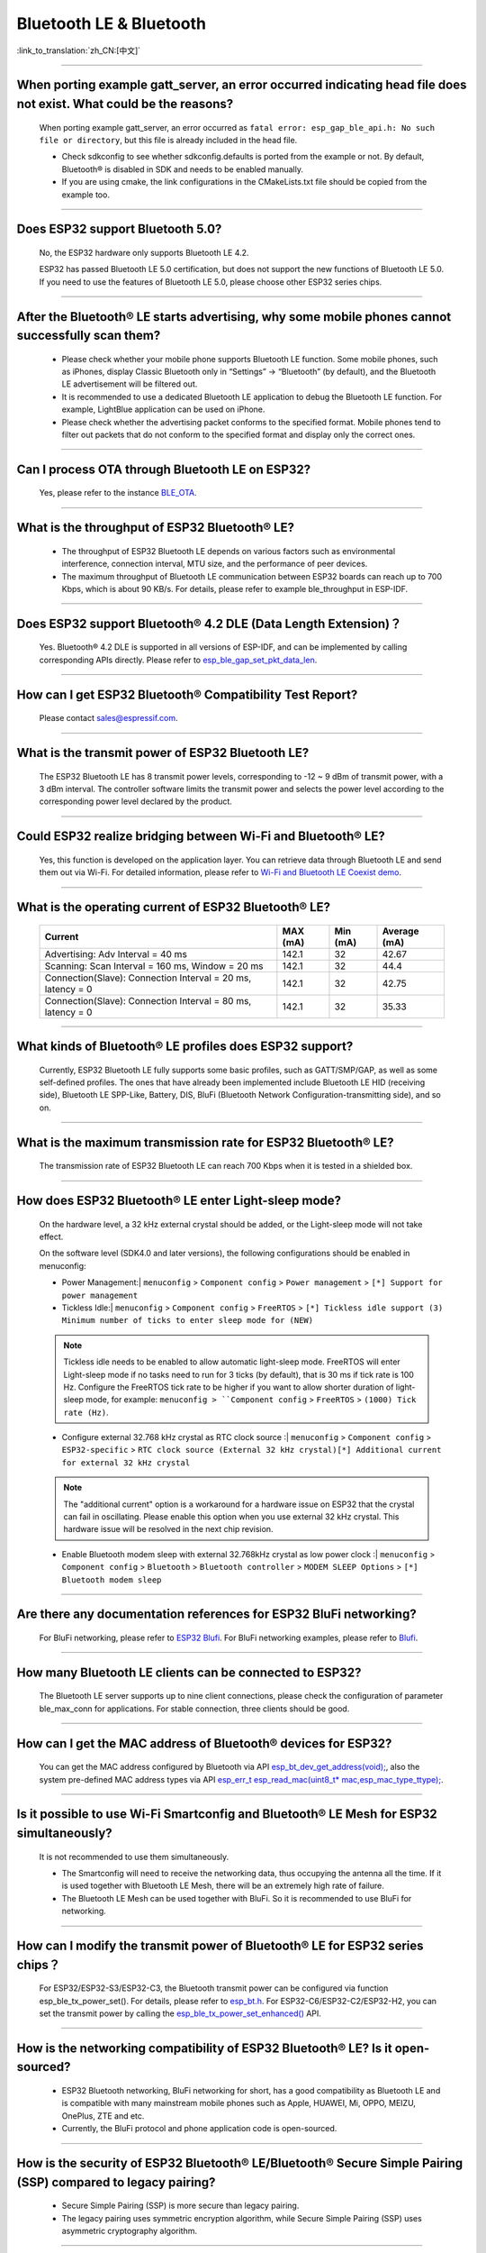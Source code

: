 Bluetooth LE & Bluetooth
============================

:link_to_translation:`zh_CN:[中文]`

.. raw:: html

   <style>
   body {counter-reset: h2}
     h2 {counter-reset: h3}
     h2:before {counter-increment: h2; content: counter(h2) ". "}
     h3:before {counter-increment: h3; content: counter(h2) "." counter(h3) ". "}
     h2.nocount:before, h3.nocount:before, { content: ""; counter-increment: none }
   </style>

--------------

When porting example gatt_server, an error occurred indicating head file does not exist. What could be the reasons?
---------------------------------------------------------------------------------------------------------------------------------------

  When porting example gatt_server, an error occurred as ``fatal error: esp_gap_ble_api.h: No such file or directory``, but this file is already included in the head file.

  - Check sdkconfig to see whether sdkconfig.defaults is ported from the example or not. By default, Bluetooth® is disabled in SDK and needs to be enabled manually.
  - If you are using cmake, the link configurations in the CMakeLists.txt file should be copied from the example too.

--------------

Does ESP32 support Bluetooth 5.0?
---------------------------------------------

  No, the ESP32 hardware only supports Bluetooth LE 4.2.

  ESP32 has passed Bluetooth LE 5.0 certification, but does not support the new functions of Bluetooth LE 5.0. If you need to use the features of Bluetooth LE 5.0, please choose other ESP32 series chips.

--------------

After the Bluetooth® LE starts advertising, why some mobile phones cannot successfully scan them?
------------------------------------------------------------------------------------------------------------------------

  - Please check whether your mobile phone supports Bluetooth LE function. Some mobile phones, such as iPhones, display Classic Bluetooth only in “Settings” -> “Bluetooth” (by default), and the Bluetooth LE advertisement will be filtered out.
  - It is recommended to use a dedicated Bluetooth LE application to debug the Bluetooth LE function. For example, LightBlue application can be used on iPhone.
  - Please check whether the advertising packet conforms to the specified format. Mobile phones tend to filter out packets that do not conform to the specified format and display only the correct ones.

--------------

Can I process OTA through Bluetooth LE on ESP32?
-------------------------------------------------------------------

  Yes, please refer to the instance `BLE_OTA <https://github.com/espressif/esp-iot-solution/tree/master/examples/bluetooth/ble_ota>`_.

--------------

What is the throughput of ESP32 Bluetooth® LE?
------------------------------------------------------------

  - The throughput of ESP32 Bluetooth LE depends on various factors such as environmental interference, connection interval, MTU size, and the performance of peer devices.
  - The maximum throughput of Bluetooth LE communication between ESP32 boards can reach up to 700 Kbps, which is about 90 KB/s. For details, please refer to example ble_throughput in ESP-IDF.

--------------

Does ESP32 support Bluetooth® 4.2 DLE (Data Length Extension)？
----------------------------------------------------------------------------

  Yes. Bluetooth® 4.2 DLE is supported in all versions of ESP-IDF, and can be implemented by calling corresponding APIs directly. Please refer to `esp_ble_gap_set_pkt_data_len <https://docs.espressif.com/projects/esp-idf/en/latest/esp32/api-reference/bluetooth/esp_gap_ble.html?highlight=esp_ble_gap_set_pkt_data_len#_CPPv428esp_ble_gap_set_pkt_data_len13esp_bd_addr_t8uint16_t>`_.

--------------

How can I get ESP32 Bluetooth® Compatibility Test Report?
----------------------------------------------------------------

  Please contact sales@espressif.com.

--------------

What is the transmit power of ESP32 Bluetooth LE?
---------------------------------------------------------

  The ESP32 Bluetooth LE has 8 transmit power levels, corresponding to -12 ~ 9 dBm of transmit power, with a 3 dBm interval. The controller software limits the transmit power and selects the power level according to the corresponding power level declared by the product.

--------------

Could ESP32 realize bridging between Wi-Fi and Bluetooth® LE?
------------------------------------------------------------------------

  Yes, this function is developed on the application layer. You can retrieve data through Bluetooth LE and send them out via Wi-Fi. For detailed information, please refer to `Wi-Fi and Bluetooth LE Coexist demo <https://github.com/espressif/esp-idf/tree/release/v4.0/examples/bluetooth/esp_ble_mesh/ble_mesh_wifi_coexist>`_.

--------------

What is the operating current of ESP32 Bluetooth® LE?
------------------------------------------------------------------

  +---------------------------------------------------------------+---------------+---------------+----------------+
  | Current                                                       | MAX (mA)      | Min (mA)      | Average (mA)   |
  +===============================================================+===============+===============+================+
  | Advertising: Adv Interval = 40 ms                             | 142.1         | 32            | 42.67          |
  +---------------------------------------------------------------+---------------+---------------+----------------+
  | Scanning: Scan Interval = 160 ms, Window = 20 ms              | 142.1         | 32            | 44.4           |
  +---------------------------------------------------------------+---------------+---------------+----------------+
  | Connection(Slave): Connection Interval = 20 ms, latency = 0   | 142.1         | 32            | 42.75          |
  +---------------------------------------------------------------+---------------+---------------+----------------+
  | Connection(Slave): Connection Interval = 80 ms, latency = 0   | 142.1         | 32            | 35.33          |
  +---------------------------------------------------------------+---------------+---------------+----------------+

--------------

What kinds of Bluetooth® LE profiles does ESP32 support?
-------------------------------------------------------------------

  Currently, ESP32 Bluetooth LE fully supports some basic profiles, such as GATT/SMP/GAP, as well as some self-defined profiles. The ones that have already been implemented include Bluetooth LE HID (receiving side), Bluetooth LE SPP-Like, Battery, DIS, BluFi (Bluetooth Network Configuration-transmitting side), and so on.

--------------

What is the maximum transmission rate for ESP32 Bluetooth® LE?
--------------------------------------------------------------------------

  The transmission rate of ESP32 Bluetooth LE can reach 700 Kbps when it is tested in a shielded box.

--------------

How does ESP32 Bluetooth® LE enter Light-sleep mode?
--------------------------------------------------------------

  On the hardware level, a 32 kHz external crystal should be added, or the Light-sleep mode will not take effect.

  On the software level (SDK4.0 and later versions), the following configurations should be enabled in menuconfig:

  - Power Management:| ``menuconfig`` > ``Component config`` > ``Power management`` > ``[*] Support for power management``

  - Tickless Idle:| ``menuconfig`` > ``Component config`` > ``FreeRTOS`` > ``[*] Tickless idle support (3) Minimum number of ticks to enter sleep mode for (NEW)``

  .. note:: Tickless idle needs to be enabled to allow automatic light-sleep mode. FreeRTOS will enter Light-sleep mode if no tasks need to run for 3 ticks (by default), that is 30 ms if tick rate is 100 Hz. Configure the FreeRTOS tick rate to be higher if you want to allow shorter duration of light-sleep mode, for example: ``menuconfig > ``Component config`` > ``FreeRTOS`` > ``(1000) Tick rate (Hz)``.

  - | Configure external 32.768 kHz crystal as RTC clock source :| ``menuconfig`` > ``Component config`` > ``ESP32-specific`` > ``RTC clock source (External 32 kHz crystal)[*] Additional current for external 32 kHz crystal``

  .. note:: The "additional current" option is a workaround for a hardware issue on ESP32 that the crystal can fail in oscillating. Please enable this option when you use external 32 kHz crystal. This hardware issue will be resolved in the next chip revision.

  - | Enable Bluetooth modem sleep with external 32.768kHz crystal as low power clock :| ``menuconfig`` > ``Component config`` > ``Bluetooth`` > ``Bluetooth controller`` > ``MODEM SLEEP Options`` > ``[*] Bluetooth modem sleep``

--------------

Are there any documentation references for ESP32 BluFi networking?
---------------------------------------------------------------------------------

  For BluFi networking, please refer to `ESP32 Blufi <https://docs.espressif.com/projects/esp-idf/en/latest/esp32/api-guides/blufi.html?highlight=blufi>`_. For BluFi networking examples, please refer to `Blufi <https://github.com/espressif/esp-idf/tree/master/examples/bluetooth/blufi>`_.

--------------

How many Bluetooth LE clients can be connected to ESP32?
--------------------------------------------------------------------

  The Bluetooth LE server supports up to nine client connections, please check the configuration of parameter ble_max_conn for applications. For stable connection, three clients should be good.

--------------

How can I get the MAC address of Bluetooth® devices for ESP32?
------------------------------------------------------------------

  You can get the MAC address configured by Bluetooth via API `esp_bt_dev_get_address(void); <https://github.com/espressif/esp-idf/blob/f1b8723996d299f40d28a34c458cf55a374384e1/components/bt/host/bluedroid/api/include/api/esp_bt_device.h#L33>`_, also the system pre-defined MAC address types via API `esp_err_t esp_read_mac(uint8_t* mac,esp_mac_type_ttype); <https://github.com/espressif/esp-idf/blob/6c17e3a64c02eff3a4f726ce4b7248ce11810833/components/esp_system/include/esp_system.h#L233>`_.

--------------


Is it possible to use Wi-Fi Smartconfig and Bluetooth® LE Mesh for ESP32 simultaneously?
--------------------------------------------------------------------------------------------------

  It is not recommended to use them simultaneously.

  - The Smartconfig will need to receive the networking data, thus occupying the antenna all the time. If it is used together with Bluetooth LE Mesh, there will be an extremely high rate of failure.
  - The Bluetooth LE Mesh can be used together with BluFi. So it is recommended to use BluFi for networking.

------------

How can I modify the transmit power of Bluetooth® LE for ESP32 series chips？
--------------------------------------------------------------------------------

  For ESP32/ESP32-S3/ESP32-C3, the Bluetooth transmit power can be configured via function esp_ble_tx_power_set(). For details, please refer to `esp_bt.h <https://github.com/espressif/esp-idf/blob/c77c4ccf6c43ab09fd89e7c907bf5cf2a3499e3b/components/bt/include/esp_bt.h>`_.
  For ESP32-C6/ESP32-C2/ESP32-H2, you can set the transmit power by calling the `esp_ble_tx_power_set_enhanced() <https://github.com/espressif/esp-idf/blob/b3f7e2c8a4d354df8ef8558ea7caddc07283a57b/components/bt/include/esp32h4/include/esp_bt.h#L139>`__ API.

--------------

How is the networking compatibility of ESP32 Bluetooth® LE? Is it open-sourced?
--------------------------------------------------------------------------------------------

  - ESP32 Bluetooth networking, BluFi networking for short, has a good compatibility as Bluetooth LE and is compatible with many mainstream mobile phones such as Apple, HUAWEI, Mi, OPPO, MEIZU, OnePlus, ZTE and etc.
  - Currently, the BluFi protocol and phone application code is open-sourced.

--------------

How is the security of ESP32 Bluetooth® LE/Bluetooth® Secure Simple Pairing (SSP) compared to legacy pairing?
-----------------------------------------------------------------------------------------------------------------------------

  - Secure Simple Pairing (SSP) is more secure than legacy pairing.
  - The legacy pairing uses symmetric encryption algorithm, while Secure Simple Pairing (SSP) uses asymmetric cryptography algorithm.

--------------

How can I confirm the MTU size of ESP32 Bluetooth® LE?
------------------------------------------------------------------

  - By default, the MTU size of ESP32 Bluetooth LE is 23 bytes, and can be configured to reach 517 bytes.
  - For phones, the MTU size can be self-defined. Then, the end device with a smaller MTU will be chosen for communication.

--------------

Does ESP32 Bluetooth® LE support Client-Server mode, in which gatt server and gatt client can coexist?
-----------------------------------------------------------------------------------------------------------------------------------

  - Yes, please refer to example `gattc_gatts_coex <https://github.com/espressif/esp-idf/tree/master/examples/bluetooth/bluedroid/coex/gattc_gatts_coex>`_.

--------------

What are the risks if there are over six devices connected to ESP32 Bluetooth® LE?
---------------------------------------------------------------------------------------------

  - Usually it depends on the specific application scenario. In general, the ESP32 Bluetooth LE can communicate stably with three devices connected.
  - There is no exact number for maximum Bluetooth LE connections. When there are multiple devices connected to Bluetooth LE simultaneously, the RF is time-multiplexed, thus requiring the designer to ensure that each device is not overly occupied, causing other devices to timeout and disconnected.
  - The connection parameters include: connection interval, connection window, latency and timeout. It is ok for devices to not respond within the ``latency``, but if the responding time exceeds ``timeout`` threshold, the device will be disconnected.
  - If the ``interval`` is configured to 100 and ``window`` to 5, the Bluetooth LE will be able to connect to more devices with Wi-Fi disconnected. However, If Wi-Fi is connected and the value of ``interval`` is too small, only a few devices can be connected.
  - When the Bluetooth LE supports multiple devices connected simultaneously, there will be bigger possibility for RF solt management to generate error. So when there are multiple connections for Bluetooth LE, it is necessary to debug for different scenarios.

----------------

When using ESP32 device as the server of Bluetooth® LE, how many client devices can be connected?
---------------------------------------------------------------------------------------------------------------------

  - The ESP32 Bluetooth LE supports up to nine client devices for connection. It is recommended to hold this number within three.
  - Please make configurations via ``menuconfig`` > ``Component config`` > ``Bluetooth`` > ``Bluetooth controller`` > ``BLE MAX Connections``.

---------------

When I use the "BluFi" example to configure network for ESP32, the Wi-Fi cannot be connected during the distribution process via the EspBluFi application since a wrong Wi-Fi has been configured. Then the device is restarted after sending a SCAN command from the application. What is the reason?
---------------------------------------------------------------------------------------------------------------------------------------------------------------------------------------------------------------------------------------------------------------------------------------------------------------------------------------------------------------------------------------------------------------------------------------------------------

  - The "BluFi" example stipulates that Wi-Fi "SCAN" commands cannot be sent when Wi-Fi is connected.
  - To solve this issue, you can add ``ESP_ERROR_CHECK(esp_wifi_disconnect());`` to the first line of the ``ESP_BLUFI_EVENT_GET_WIFI_LIST:{};`` function under the ``blufi_example_main.c`` file.

-------------------

When I set name for the bluetooth of an ESP32 device using Chinese characters, messy code shows instead. What is the reason？
----------------------------------------------------------------------------------------------------------------------------------------

  - This is because the Chinese encoding format of the editor is not UTF-8 at this time, and the encoding format of the editor needs to be changed to UTF-8.

----------------

When I upload sub-packages to the Bluetooth channel using ESP32, the maximum transmission data length of a packet is 253 (MTU is set to 263). This results in slower transmission when a large number of data packets are transmitted for multi-packet reading. Is there a BluFi extension protocol that can support the transmission of a larger length of data in one packet, or are there other solutions to increase the transmission rate?
--------------------------------------------------------------------------------------------------------------------------------------------------------------------------------------------------------------------------------------------------------------------------------------------------------------------------------------------------------------------------------------------------------------------------------------------------------------------------------------------------------------------------------------------------------------------------------------------------------------------------------------------------------

  - The transmission is slow When a large number of data packets on the Bluetooth channel are transmitted for multi-packet reading. You can improve the transmission speed by adjusting the Bluetooth connection parameters.
  - The BLE packet length setting depends on the ``ESP_GATT_MAX_MTU_SIZE`` setting, please refer to the `Description <https://github.com/espressif/esp-idf/blob/cf056a7d0b90261923b8207f21dc270313b67456/examples/bluetooth/bluedroid/ble/gatt_client/tutorial/Gatt_Client_Example_Walkthrough.md>`_.
  - The configured MTU size will affect the data transmission rate. The effective MTU length needs to be changed by MTU exchange to change the default MTU size. The MTU size used in the final MTU exchange is used as the MTU size for the communication between the two devices. You can check the value of the MTU after exchange, such as the follows:

  .. code-block:: text

    case ESP_GATTS_MTU_EVT:
            ESP_LOGI(GATTS_TAG, "ESP_GATTS_MTU_EVT, MTU%d", param->mtu.mtu);

----------------

How many stable connections can be reached for ESP32-C3's Bluetooth® LE?
------------------------------------------------------------------------------------------------

  Depending on the connection parameters, no more than eight are allowed. For better multi-connection performance, please choose ESP32-C6 series.

----------------

How can I adjust the BLE advertising interval?
------------------------------------------------------------------------------------------

  - The advertising interval is decided by ``adv_int_min`` and ``adv_int_max`` parameters in BLE advertising struct, which configures the minimum and maximum advertising interval respectively.
  - The advertising interval ranges from 0x0020 to 0x4000 and the default value is 0x0800. The interval time is the value * 0.625 ms, i.e., 20 ms to 10.24 sec.
  - If the values of ``adv_int_min`` and ``adv_int_max`` are different, the advertising interval is within the range of the two values. If the values are the same, the interval will be this fixed value.

----------------

How much memory does ESP32 Bluetooth occupy?
----------------------------------------------------------------------------------------

  - Controller:

    - BLE single mode: 40 KB
    - BR/EDR single mode: 65 KB
    - Dual mode: 120 KB

  - Main equipment:

    - BLE GATT Client (Gatt Client demo): 24 KB (.bss+.data) + 23 KB (heap) = 47 KB
    - BLE GATT Server (GATT Server demo): 23 KB (.bss+.data) + 23 KB (heap) = 46 KB
    - BLE GATT Client & GATT Server: 24 KB (.bss+.data) + 24 KB (heap) = 48 KB
    - SMP: 5 KB
    - Classic Bluetooth (Classic Bluetooth A2DP_SINK demo, including SMP/SDP/A2DP/AVRCP): 48 KB (.bss+.data) + 24 KB (heap) = 72 KB (an additional 13 KB is added when the example is running)

  .. note:: The above heap (Heap) all include the task stack (Task Stack), because the task stack is allocated from the heap and considered as a heap.

  - Optimized PSRAM version:

  In ESP-IDF v3.0 and later versions, if you open the PSRAM related options of the Bluetooth menu in ``menuconfig``, and put part of the .bss/.data section and heap of Bluedroid (Host) into PSRAM, almost 50 KB memory space can be saved.

----------------------

When I use the "gattc_gatts_coex.c" example on ESP32 to test BLE multi-connection, it can only connect to four devices even after I set the ``BLE Max connections`` in ``menuconfig`` to five. What is the reason?
------------------------------------------------------------------------------------------------------------------------------------------------------------------------------------------------------------------------------------------------------------------------------------------------------------------------------------------------------------------------------------------------------------------------------------------------

  - Please set the ``BT/BLE MAX ACL CONNECTION`` in ``menuconfig`` to five.

----------------

Does ESP32-C3 BLE support master and slave mode at the same time? What is the number of connections in master mode and slave mode?
-------------------------------------------------------------------------------------------------------------------------------------------------------------

  - ESP32-C3 supports master and slave mode at the same time, which share 8 connections. For example, if ESP32-C3 connects to 4 slave devices, it can be connected by 8 - 4 = 4 master devices.
  - In addition, when ESP32-C3 is used as a slave, it can be connected by 8 master devices; when used as a master, it can connect to 8 slave devices.

---------------

How does BLE capture packets?
--------------------------------------------------------------------------------------------------------------------------------

  - There are many available tools, such as:

    - TI Packet sniffer
    - NRF Packet sniffer

---------------------


When I use ESP32, can Light-sleep mode be enabled for Bluetooth and can Bluetooth be kept connected in Light-sleep mode?
---------------------------------------------------------------------------------------------------------------------------------------------------------------------------------------------------------------------------------------------------------------------

  - To use ESP32 in light-sleep mode, release/4.0 or above versions of ESP-IDF and a 32.768 kHz crystal are needed. For the ESP32 series chips, adding a 32.768 kHz can significantly reduce power consumption.
  - Bluetooth can be kept connected in Light-sleep mode. Please refer to `Bluetooth modem sleep with external 32.768 kHz xtal under light sleep <https://github.com/espressif/esp-idf/issues/947#issuecomment-500312453>`_.

--------------

How can I modify the Bluetooth device name of ESP32?
---------------------------------------------------------------------------------------

  - The structure to be modified is as follows:

    .. code-block:: text

      static uint8_t raw_adv_data[] = {

              /* flags*/

              0x02, 0x01, 0x06,

              Tx power*/

              0x02, 0x0a, 0xeb,

              /* service uuid*/

              0x03, 0x03, 0xFF, 0x00,

              /* device name*/

              0x0f, 0x09,'E','S','P','_','G','A','T','T','S','_','D','E ','M','O'

      };

  - The above ``/* device name*/`` is the modified item. Among them, 0x0f is the total length of the field type plus specific content, and 0x09 indicates that this type refers to the device name. Subsequent'E','S','P','_','G','A','T','T','S','_','D','E', 'M','O' are the ASCII code of the broadcast device name.
  - For more tutorials, please refer to the `Device Discovery <https://docs.espressif.com/projects/esp-idf/en/latest/esp32/api-guides/ble/get-started/ble-device-discovery.html>`_ guide.

----------------

What is the maximum supported broadcast length of BLE 5.0 broadcast after it is set to legacy mode?
------------------------------------------------------------------------------------------------------------------------------------------------------------------------------------------------------------------------------

  - The maximum supported length is 31-byte.

---------------

How can I set a BLE broadcast package as unconnectable package?
--------------------------------------------------------------------------------------------------

  - please reffer to the `gatt_server demo <https://github.com/espressif/esp-idf/tree/master/examples/bluetooth/bluedroid/ble/gatt_server>`_，and set adv_type as ADV_TYPE_NONCONN_IND.

    .. code:: text

      static esp_ble_adv_params_t adv_params = {
        .adv_int_min        = 0x20,
        .adv_int_max        = 0x40,
        .adv_type           = ADV_TYPE_NONCONN_IND,
        .own_addr_type      = BLE_ADDR_TYPE_PUBLIC,
        //.peer_addr            =
        //.peer_addr_type       =
        .channel_map        = ADV_CHNL_ALL,
        .adv_filter_policy = ADV_FILTER_ALLOW_SCAN_ANY_CON_ANY,
        }

--------------------

How many devices can be connected at the most as suggested by the White List of ESP32 Bluetooth LE?
-------------------------------------------------------------------------------------------------------------------------------------------------------------------------------------------------

  - The maximum supported number is 12.

----------------

Can ESP32 Bluetooth LE use PSRAM?
-------------------------------------------------------------------

  To enable Bluetooth LE to use PSRAM, please go to ``Component config`` > ``Bluetooth`` > ``Bluedroid Options`` and enable `BT/BLE will first malloc the memory from the PSRAM <https://docs.espressif.com/projects/esp-idf/en/release-v4.4/esp32/api-reference/kconfig.html?highlight=config_bt_allocation_from_spiram_first#config-bt-allocation-from-spiram-first>`_。

-------------

When using ESP32-C3 BLE Scan, can I set it to only scan the Long Range devices?
---------------------------------------------------------------------------------------------------------------------------------------------------------------------------------------------------------

  - Yes, you can make tests based on `esp-idf/examples/bluetooth/bluedroid/ble_50/ble50_security_client <https://github.com/espressif/esp-idf/tree/release/v5.0/examples/bluetooth/bluedroid/ble_50/ble50_security_client>`_. By changing the configuration `.cfg_mask = ESP_BLE_GAP_EXT_SCAN_CFG_UNCODE_MASK | ESP_BLE_GAP_EXT_SCAN_CFG_CODE_MASK` in `ext_scan_params <https://github.com/espressif/esp-idf/blob/7f4bcc36959b1c483897d643036f847eb08d270e/examples/bluetooth/bluedroid/ble_50/ble50_security_client/main/ble50_sec_gattc_demo.c#L58>`_ to `.cfg_mask = ESP_BLE_GAP_EXT_SCAN_CFG_CODE_MASK`, you can scan the broadcast packets whose primary PHY type is LE CODED PHY.

--------------


How do I set the ESP32 BLE Scan to the permanent scan without generating a timeout?
----------------------------------------------------------------------------------------------------------------------------------------------------------------------------------------------------------------------------------------------------------

  - You can realize this by setting "duration" to 0 before using the `esp_ble_gap_start_scanning() <https://github.com/espressif/esp-idf/blob/490216a2ace6dc3e1b9a3f50d265a80481b32f6d/examples/bluetooth/bluedroid/ble/gatt_client/main/gattc_demo.c#L324>`__ function to start BLE Scan.

------------------

How can I get RSSI of BLE devices through ESP32?
-------------------------------------------------------------------------------------------------------------------------------------------------------------

  - You can use the `esp_ble_gap_read_rssi() <https://docs.espressif.com/projects/esp-idf/en/latest/esp32/api-reference/bluetooth/esp_gap_ble.html#_CPPv421esp_ble_gap_read_rssi13esp_bd_addr_t>`__ function to get RSSI of connected BLE devices.
  - If you want to get RSSI of all scanned BLE devices around, please use the `ble_scan_result_evt_param <https://docs.espressif.com/projects/esp-idf/en/latest/esp32/api-reference/bluetooth/esp_gap_ble.html#_CPPv4N22esp_ble_gap_cb_param_t8scan_rstE>`__ structure in the ESP_GAP_BLE_SCAN_RESULT_EVT event to enable the printing of RSSI.

----------------

How can I increase the transmission distance of BLE5.0? How can I set BLE5.0 to long-range mode?
--------------------------------------------------------------------------------------------------------------------------------

  - In practice, the transmission distance of BLE5.0 is about 200 m. It is recommended to refer to the actual test distance. ESP32-S3 supports the features of BLE5.0, and supports long-range communication through Coded PHY (125 Kbps and 500 Kbps) and broadcast extension.
  - You can realize long-range communication by using 125 Kbps Coded PHY and increasing the transmit power (tx_power). Refer to the following settings:

    .. code:: text

      esp_ble_gap_ext_adv_params_t ext_adv_params_coded = {
        .type = ESP_BLE_GAP_SET_EXT_ADV_PROP_SCANNABLE,
        .interval_min = 0x50,
        .interval_max = 0x50,
        .channel_map = ADV_CHNL_ALL,
        .filter_policy = ADV_FILTER_ALLOW_SCAN_ANY_CON_ANY,
        .primary_phy = ESP_BLE_GAP_PHY_CODED,
        .max_skip = 0,
        .secondary_phy = ESP_BLE_GAP_PHY_CODED,
        .sid = 0,
        .scan_req_notif = false,
        .own_addr_type = BLE_ADDR_TYPE_RANDOM,
        .tx_power = 18,
      };

  - For the BLE5.0 examples, please refer to `ble_50 examples <https://github.com/espressif/esp-idf/tree/v4.4.4/examples/bluetooth/bluedroid/ble_50>`__ in ESP-IDF.

------------------

I have changed the name of the Bluetooth device with `esp_ble_gap_set_device_name() <https://docs.espressif.com/projects/esp-idf/en/latest/esp32c3/api-reference/bluetooth/esp_gap_ble.html#_CPPv427esp_ble_gap_set_device_namePKc>`_ in ESP32-C3. It works for Android devices and the customized device name can be shown. However, it does not work on IOS devices. The device name is still the default Bluetooth name. How can I make it work on Apple devices as well?
--------------------------------------------------------------------------------------------------------------------------------------------------------------------------------------------------------------------------------------------------------------------------------------------------------------------------------------------------------------------------------------------------------------------------------------------------------------------------------------------------------------------------------------------------------------------------------------------------------------------------------------------------------

  - In this case, you need to use raw data to create BLE advertising packets. First, enable the ``CONFIG_SET_RAW_ADV_DATA`` option in ``menuconfig`` (``idf.py menuconfig`` > ``Example 'GATT SERVER' Config`` > ``Use raw data for advertising packets and scan response data``), and then customize `Broadcast packet structure <https://github.com/espressif/esp-idf/blob/v4.4.4/examples/bluetooth/bluedroid/ble/gatt_server/main/gatts_demo.c#L77>`__ in the `gatt server example <https://github.com/espressif/esp-idf/blob/v4.4.4/examples/bluetooth/bluedroid/ble/gatt_server>`__.
  - Please use nRF Connect APP to test. We have tested and it works on the nRF connect APP. This issue is related to IOS APPs.

------------------

I want to use two ESP32 development boards to test the Bluetooth connection. How can I set the specified key to automatically connect them with `gatt_security_client <https://github.com/espressif/esp-idf/tree/v4.4.4/examples/bluetooth/bluedroid/ble/gatt_security_client>`__ and `gatt_security_server <https://github.com/espressif/esp-idf/tree/v4.4.4/examples/bluetooth/bluedroid/ble/gatt_security_server>`__ examples?
------------------------------------------------------------------------------------------------------------------------------------------------------------------------------------------------------------------------------------------------------------------------------------------------------------------------------------------------------------------------------------------------------------------------------------------------------

  - In `gatt_security_client <https://github.com/espressif/esp-idf/tree/v4.4.4/examples/bluetooth/bluedroid/ble/gatt_security_client>`__ and `gatt_security_server <https://github.com/espressif/esp-idf/tree/v4.4.4/examples/bluetooth/bluedroid/ble/gatt_security_server>`__ examples, the default key is 123456. For details, please refer to `uint32_t passkey = 123456 <https://github.com/espressif/esp-idf/blob/v4.4.4/examples/bluetooth/bluedroid/ble/gatt_security_server/main/example_ble_sec_gatts_demo.c#L561>`__. You can also set other passwords.
  - Since the ESP32 device has no display or input keyboard by default, the example sets the IO capability to `No output No input <https://github.com/espressif/esp-idf/blob/v4.4.4/examples/bluetooth/bluedroid/ble/gatt_security_server/main/example_ble_sec_gatts_demo.c#L556>`__. For more details, please refer to `Gatt Security Server Example Walkthrough <https://github.com/espressif/esp-idf/blob/v4.4.4/examples/bluetooth/bluedroid/ble/gatt_security_server/tutorial/Gatt_Security_Server_Example_Walkthrough.md>`__.
  - To manually input the key, please set `esp_ble_io_cap_t iocap <https://github.com/espressif/esp-idf/blob/v4.4.4/examples/bluetooth/bluedroid/ble/gatt_security_server/main/example_ble_sec_gatts_demo.c#L556>`__ in the `gatt_security_server <https://github.com/espressif/esp-idf/tree/v4.4.4/examples/bluetooth/bluedroid/ble/gatt_security_server>`__ example to ESP_IO_CAP_OUT mode, and then you can use the nRF Connect APP to establish a connection with the BLE Server.

------------------

After setting `gatt_security_server <https://github.com/espressif/esp-idf/tree/v4.4.4/examples/bluetooth/bluedroid/ble/gatt_security_server>`__ to ESP_IO_CAP_OUT mode and setting `gatt_security_client <https://github.com/espressif/esp-idf/tree/v4.4.4/examples/bluetooth/bluedroid/ble/gatt_security_client>`__ to ESP_IO_CAP_OUT mode, I deliberately set the wrong passkey. However, the two development boards can still be connected. What is the reason?
-----------------------------------------------------------------------------------------------------------------------------------------------------------------------------------------------------------------------------------------------------------------------------------------------------------------------------------------------------------------------------------------------------------------------------------------------------------------------------------------------------------------------------------------------------------------------------------------------------------------------------------------------------------------------------------------------------------------------------

  - When the server is set to ESP_IO_CAP_OUT mode, gatt_security_client should be set to ESP_IO_CAP_IN mode.
  - To avoid such a situation, please add the following code into the `case ESP_GAP_BLE_PASSKEY_REQ_EVT <https://github.com/espressif/esp-idf/blob/v4.4.4/examples/bluetooth/bluedroid/ble/gatt_security_client/main/example_ble_sec_gattc_demo.c#_L386>`__ event on the gatt_security_client side:

    .. code:: text

      esp_ble_passkey_reply(param->ble_security.ble_req.bd_addr, true, 123457);

------------------

Does ESP32-C3/ESP32-C6/ESP32-S3 support Bluetooth AOA/AOD?
-----------------------------------------------------------------------------------------------------------------------------------------------------------------------------------------------------------------------------

  ESP32-C3/ESP32-C6/ESP32-S3 do not support Bluetooth AOA/AOD.

------------------

What is the maximum length of data in a BLE advertising packet supported by ESP32-C3 with the BLE5.0 feature?
---------------------------------------------------------------------------------------------------------------------------------------------------------------

  -  The maximum length is 1650 bytes, which can be set via the `esp_ble_gap_config_ext_adv_data_raw() <https://docs.espressif.com/projects/esp-idf/zh_CN/release-v5.0/esp32c3/api-reference/bluetooth/esp_gap_ble.html#_CPPv435esp_ble_gap_config_ext_adv_data_raw7uint8_t8uint16_tPK7uint8_t>`__ API.

-----------------

Does ESP32 have any API to check whether BLE advertising has started or stopped?
--------------------------------------------------------------------------------------------------------------------------------------------------------------------------------------------------------------------------------------------------------

  - For bluedroid stack, there is no such API currently.
  - For Nimble stack (and using non-extended advertising of BLE 4.2), you can use the `ble_gap_adv_active <https://github.com/espressif/esp-nimble/blob/f8f02740acdf4d302d5c2f91ee2e34444d405671/nimble/host/include/host/ble_gap.h#L831>`_ API.

-------------------

Does ESP32 support multiple clients connecting at the same time when used as a BLE server? How to realize it?
--------------------------------------------------------------------------------------------------------------------------------------------------------------------------------------------------------------------------------------------------------------

  - ESP32 can be used as a BLE server supporting multiple BLE clients to access simultaneously. Meanwhile, it can also be used as a BLE client connecting to multiple BLE servers simultaneously.
  - When used as a BLE server, you can simply enable advertising again after a client connects. Take `gatt_server_service_table <https://github.com/espressif/esp-idf/tree/master/examples/bluetooth/bluedroid/ble/gatt_server_service_table>`_ as an example, after receiving the ``ESP_GATTS_CONNECT_EVT`` event, please call ``esp_ble_gap_start_advertising()`` to enable advertising.
  - When used as a BLE client, please refer to `gattc_multi_connect <https://github.com/espressif/esp-idf/tree/master/examples/bluetooth/bluedroid/ble/gattc_multi_connect>`_.

-------------

How to set the continuous scanning time for BLE5.0?
---------------------------------------------------------------------------------------------------

  - You can use the `esp_err_t esp_ble_gap_start_ext_scan(uint32_t duration, uint16_t period); <https://docs.espressif.com/projects/esp-idf/en/latest/esp32s3/api-reference/bluetooth/esp_gap_ble.html?highlight=esp_ble_gap_start_ext_scan#_CPPv426esp_ble_gap_start_ext_scan8uint32_t8uint16_t>`__ API for configuration. When the period is set to 0, the duration time is the continuous scanning time.

-------------

How to set up the GATT service with a 128-bit UUID based on the `GATT Server <https://github.com/espressif/esp-idf/tree/v5.1/examples/bluetooth/bluedroid/ble/gatt_server>`_ example?
-----------------------------------------------------------------------------------------------------------------------------------------------------------------------------------------------------------------------------------------------------------------------------

  You can refer to the following code:

    .. code:: c

      static const uint8_t pctool_service_uuid[16] = {
          0x00, 0x03, 0xcd, 0xd0, 0x00, 0x00, 0x10, 0x00, 0x80, 0x00, 0x00, 0x80, 0x5f, 0x9b, 0x01, 0x31
      };
      static const uint8_t pctool_write_uuid[16] = {
          0x00, 0x03, 0xcd, 0xd2, 0x00, 0x00, 0x10, 0x00, 0x80, 0x00, 0x00, 0x80, 0x5f, 0x9b, 0x01, 0x31
      };
      /* Full Database Description - Used to add attributes into the database */
      static const esp_gatts_attr_db_t gatt_db[HRS_IDX_NB] =
      {
          // Service Declaration
          [IDX_SVC]        =
          {
      {ESP_GATT_AUTO_RSP}, {ESP_UUID_LEN_16, (uint8_t *)&primary_service_uuid, ESP_GATT_PERM_READ,
            sizeof(pctool_service_uuid), sizeof(pctool_service_uuid), (uint8_t *)&pctool_service_uuid}
      },
          /* Characteristic Declaration */
          [IDX_CHAR_A]     =
          {
      {ESP_GATT_AUTO_RSP}, {ESP_UUID_LEN_16, (uint8_t *)&character_declaration_uuid, ESP_GATT_PERM_READ,
            CHAR_DECLARATION_SIZE, CHAR_DECLARATION_SIZE, (uint8_t *)&char_prop_read_write_notify}
      },
          /* Characteristic Value */
          [IDX_CHAR_VAL_A] =
          {
      {ESP_GATT_AUTO_RSP}, {ESP_UUID_LEN_128, (uint8_t *)&pctool_write_uuid, ESP_GATT_PERM_READ | ESP_GATT_PERM_WRITE,
            GATTS_DEMO_CHAR_VAL_LEN_MAX, sizeof(char_value), (uint8_t *)char_value}
      },
      }

------------

When testing based on the `GATT Server <https://github.com/espressif/esp-idf/tree/v5.1/examples/bluetooth/bluedroid/ble/gatt_server>`_ example, is it possible to delete the default 1800 and 1801 service attributes?
--------------------------------------------------------------------------------------------------------------------------------------------------------------------------------------------------------------------------------------------------------------------------

  - The 1800 and 1801 service attributes are two standard GATT service attributes in the BLE protocol, and it is not recommended to delete or disable them. They are part of the BLE protocol specifications, providing basic device information and general access capabilities, and maintaining compatibility with the standard BLE protocol.
  - 0x1800 refers to generic access, defining the general attributes of the device, while 0x1801 refers to generic attribute, a simple GATT service used to provide basic information about the device.
  - If you indeed need to delete these two services, you can comment out the two lines of code `gap_attr_db_init() <https://github.com/espressif/esp-idf/blob/cc9fb5bd5ea7d3ddb1a8c26e5bf0076b3e1352f3/components/bt/host/bluedroid/stack/gap/gap_api.c#L85>`_ and `gatt_profile_db_init() <https://github.com/espressif/esp-idf/blob/cc9fb5bd5ea7d3ddb1a8c26e5bf0076b3e1352f3/components/bt/host/bluedroid/stack/gatt/gatt_main.c#L148>`_.

-----------

Is there an explanation for the BLE error codes in the ESP-IDF SDK?
----------------------------------------------------------------------------------------------

  - The BLE error codes in the ESP-IDF SDK refer to the BLE standard protocol. The corresponding error code descriptions can be found in `LIST OF BLE ERROR CODES <https://github.com/chegewara/esp32-ble-wiki/issues/5>`_.

------------

The error below occurred when setting the Bluetooth mode to ``Component config`` > ``Bluetooth`` > ``Controller Options`` > ``Bluetooth controller mode (BR/EDR/BLE/DUALMODE)`` dual mode based on the `BLE SPP Server <https://github.com/espressif/esp-idf/tree/v5.1/examples/bluetooth/bluedroid/ble/ble_spp_server>`_ example. What could be the reason for this?
-------------------------------------------------------------------------------------------------------------------------------------------------------------------------------------------------------------------------------------------------------------------------------------------------------------------------------------------------------------------------------------------------------------------------------------------------------------------------

    .. code:: text

      E (2906) GATTS_SPP_DEMO: spp_gatt_init enable controller failed: ESP_ERR_INVALID_ARG

  - The current reported error is due to the BLE SPP Server example releases the memory of Class Bluetooth controller by default. Please refer to the API description for `esp_bt_controller_mem_release() <https://docs.espressif.com/projects/esp-idf/en/release-v5.0/esp32/api-reference/bluetooth/controller_vhci.html#_CPPv429esp_bt_controller_mem_release13esp_bt_mode_t>`_.
  - After setting the Bluetooth Dual Mode, you need to delete `ESP_ERROR_CHECK(esp_bt_controller_mem_release(ESP_BT_MODE_CLASSIC_BT)); <https://github.com/espressif/esp-idf/blob/cbce221e88d52665523093b2b6dd0ebe3f1243f1/examples/bluetooth/bluedroid/ble/ble_spp_server/main/ble_spp_server_demo.c#L666>`_, then modify `ret = esp_bt_controller_enable(ESP_BT_MODE_BLE); <https://github.com/espressif/esp-idf/blob/cbce221e88d52665523093b2b6dd0ebe3f1243f1/examples/bluetooth/bluedroid/ble/ble_spp_server/main/ble_spp_server_demo.c#L674>`_ to ``ret = esp_bt_controller_enable(ESP_BT_MODE_BTDM);``.

-------------

Is there an example of implementing a Bluetooth LE Eddystone beacon based on ESP32?
---------------------------------------------------------------------------------------------------------------------------------

  - Currently, there is no such example. You can implement such an application by modifying the `esp-idf/examples/bluetooth/bluedroid/ble/ble_eddystone <https://github.com/espressif/esp-idf/tree/v5.1.2/examples/bluetooth/bluedroid/ble/ble_eddystone/main>`_ example and referring to `Eddystone Protocol Specification <https://github.com/google/eddystone/blob/master/protocol-specification.md>`_.

------------

Is there an official Bluetooth LE OTA example?
-----------------------------------------------------------------------------------------------------------------------------------------------------------------------------------------------------------------------------------------------------------------------------------------------------------------------------------------------------------------------------------------------------------------------

  - Yes, see `esp-iot-solution/examples/bluetooth/ble_ota <https://github.com/espressif/esp-iot-solution/tree/master/examples/bluetooth/ble_ota>`_.
  - In addition, the source code of the Bluetooth LE OTA APP for the Android and IOS versions is now public on GitHub. See `Android source code <https://github.com/EspressifApps/esp-ble-ota-android>`_ and `IOS source code <https://github.com/EspressifApps/esp-ble-ota-ios>`_. You need to manually put the bin file to be upgraded into a specific APP path. The README of the corresponding GitHub project provides instructions on where to put the file.

------------

For the ble_ota example in the esp-iot-solution repo, the default Bluetooth protocol stack is Bluedroid. The Android EspBleOTA APP cannot detect the device name ``ESP&C919``, while the IOS EspBleOTA APP can. Why?
------------------------------------------------------------------------------------------------------------------------------------------------------------------------------------------------------------------------------------------------------------------------------------------------------------------------------------------------------------------------------------------------------------------------

  - For the `ble_ota <https://github.com/espressif/esp-iot-solution/tree/master/examples/bluetooth/ble_ota>`_ example, the default Bluetooth protocol stack is Bluedroid, and Bluetooth LE 5.0 features are enabled by default. The configuration path is: ``menuconfig`` > ``Component config`` > ``Bluetooth`` > ``Bluedroid Options`` > ``Enable BLE 5.0 features``. However, the current Android EspBleOTA APP does not support scanning Bluetooth LE 5.0 devices, so the device name cannot be scanned by this Android APP.
  - Bluetooth 4.0 and 5.0 protocols in the Android system use two APIs to realize the Bluetooth scanning functionality, while the two protocols in the IOS system apply the same API. Thus, the IOS APP can scan the device.
  - Some compatible adjustments should be made to scan devices with the Android APP. However, we do not have such development plans currently. If you want to scan the device with the Android APP, please turn off Bluetooth LE 5.0 features.
  - Additionally, when the protocol stack is set to Nimble, the Android APP can scan the device name ``nimble-ble-ota``. This is because when using Nimble, the Bluetooth LE 5.0 extended broadcast is turned off by default. This can be configured in ``menuconfig`` > ``Example Configuration`` > ``Enable Extended Adv``.

--------------

Does the NimBLE on ESP32-C3 support the Coded PHY mode?
-----------------------------------------------------------------------------------------------------------------------------

 Yes, but only in the ESP-IDF v5.0 and above versions. You can refer to the `esp-idf/examples/bluetooth/nimble/ble_phy <https://github.com/espressif/esp-idf/tree/v5.0/examples/bluetooth/nimble/ble_phy>`_ example, which supports switching between 1 Mbps PHY, 2 Mbps PHY, and Coded PHY (125 Kbps and 500 Kbps).

-------------

Does ESP32-S3 support simultaneous broadcasting\scanning\connecting under both 125 Kbps Coded PHY and 1 Mbps PHY?
-----------------------------------------------------------------------------------------------------------------------------------------------------------------------------------------------------------

  Yes, please refer to the following examples:

    - `esp-idf/examples/bluetooth/bluedroid/ble_50/multi-adv <https://github.com/espressif/esp-idf/tree/v5.2.1/examples/bluetooth/bluedroid/ble_50/multi-adv>`_
    - `esp-idf/examples/bluetooth/nimble/ble_multi_adv <https://github.com/espressif/esp-idf/tree/v5.2.1/examples/bluetooth/nimble/ble_multi_adv>`_
    - `esp-idf/examples/bluetooth/nimble/ble_multi_conn/ble_multi_conn_cent <https://github.com/espressif/esp-idf/tree/v5.2.1/examples/bluetooth/nimble/ble_multi_conn/ble_multi_conn_cent>`_

------------------

How to resolve the error ``A stack overflow in stack BTC_TASK has been detected`` printed during Bluetooth operation?
---------------------------------------------------------------------------------------------------------------------------------------------------

  This is due to a stack overflow in the Bluetooth controller task. You can increase the stack size in menuconfig: ``idf.py menuconfig`` --> ``Component config`` --> ``Bluetooth`` --> ``Bluedriod options`` --> ``(3072)Bluetooth event(callback to application) task stack size``.

-----------

Can ESP-IDF enable both BLE4.2 and BLE5.0 at the same time?
----------------------------------------------------------------------------------------------

  Currently, both BLE4.2 and BLE5.0 can be enabled simultaneously in menuconfig, but the APIs for BLE4.2 and BLE5.0 are different and can not be used interchangeably. Therefore, in the future, it will be modified to only allow either BLE4.2 or BLE5.0 to be enabled, and it will not be possible to enable both at the same time.

-----------

When the ESP32 device acts as a BLE server, how does the slave initiate MTU negotiation?
----------------------------------------------------------------------------------------------

  According to the BLE protocol, MTU negotiation must be initiated by the client, and the server cannot initiate it actively. Therefore, the slave can act as a client to initiate MTU negotiation.

-----------

How to specify BLE channel?
-----------------------------------------------------------------------------------------------------------

  - For BLE peripheral devices, you can specify the broadcast channel using ``channel_map`` in ``esp_ble_adv_params_t``.
  - For BLE central devices, you can call the ``esp_gap_ble_set_channels`` API to update the channel map. For example, ``{0xFF, 0xFF, 0xFF, 0xFF, 0x1F}`` means enabling all channels; and ``{0xFF, 0xFF, 0xFF, 0xFF, 0x0F}`` means blocking channel 36.

------------------------

ESP32 BLE takes 4 seconds to discover a service UUID. How to accelerate this process?
---------------------------------------------------------------------------------------------------------------------------------------------------------------------------

  The time required to discover a service's UUID depends on the BLE connection parameters, the complexity of the GATT service, and the MTU. To shorten the time, you can try to reduce the `BLE connection interval <https://docs.espressif.com/projects/esp-idf/en/v5.4/esp32/api-reference/bluetooth/esp_bt_defs.html#_CPPv421esp_ble_conn_params_t>`_, increase the MTU, or narrow the GATT service discovery scope.

--------------

How to deinitialize the Nimble application on ESP32-C6?
---------------------------------------------------------------------------------------------------------------------------------------------------------------------------

  You can use the following sequence of APIs to deinitialize Nimble:

    .. code:: text

      nimble_port_stop();
      nimble_port_freertos_deinit();
      nimble_port_deinit();

-----------------

How to terminate BLE tasks and release BLE resources on ESP32?
-----------------------------------------------------------------------------------------------------------------

  - To terminate a BLE Server task, invoke the following API sequence:

    .. code:: text

      esp_ble_gap_stop_advertising ();
      esp_ble_gap_disconnect ();
      esp_ble_gatts_close  ();

  - To terminate a BLE Client task, invoke the following API sequence:
    
    .. code:: text

      esp_ble_gap_stop_scanning ();
      esp_ble_gap_disconnect ();
      esp_ble_gattc_close ();

  - To release BLE resources, invoke the following API sequence:

    .. code:: text 
 
      esp_bluedroid_disable ();
      esp_bluedroid_deinit ();
      esp_bt_controller_disable ();
      esp_bt_controller_deinit ();

  - For more programming guides, please refer to: `Low Power Bluetooth <https://docs.espressif.com/projects/esp-idf/en/latest/esp32/api-reference/bluetooth/bt_le.html#bluetooth-low-energy-bluetooth-le>`_ API usage instructions.
